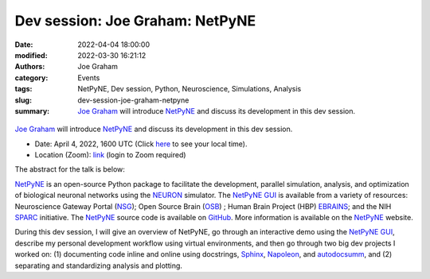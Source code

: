 Dev session: Joe Graham: NetPyNE
#################################
:date: 2022-04-04 18:00:00
:modified: 2022-03-30 16:21:12
:authors: Joe Graham
:category: Events
:tags: NetPyNE, Dev session, Python, Neuroscience, Simulations, Analysis
:slug: dev-session-joe-graham-netpyne
:summary: `Joe Graham`_ will introduce NetPyNE_ and discuss its development in this dev session.


.. raw:: html

   <center>

.. figure:: {static}/images/20220404-netpyne-logo-white.png
    :alt: NetPyNE
    :width: 50%
    :class: img-responsive
    :target: http://netpyne.org/

.. raw:: html

   </center>
   <br />

`Joe Graham`_ will introduce NetPyNE_ and discuss its development in this dev session.

- Date: April 4, 2022, 1600 UTC (Click `here <https://www.timeanddate.com/worldclock/fixedtime.html?msg=Dev+session%3A+Joe+Graham%3A+NetPyNE&iso=20220404T16&p1=1440>`__ to see your local time).
- Location (Zoom): `link <https://ucl.zoom.us/j/99620419452?pwd=SkZlQnJmWWZVczNURkp2azVOZkhzUT09>`__ (login to Zoom required)

The abstract for the talk is below:

NetPyNE_ is an open-source Python package to facilitate the development, parallel simulation, analysis, and optimization of biological neuronal networks using the NEURON_ simulator.  The `NetPyNE GUI`_ is available from a variety of resources: Neuroscience Gateway Portal (NSG_); Open Source Brain (OSB_) ; Human Brain Project (HBP) EBRAINS_; and the NIH SPARC_ initiative.  The NetPyNE_ source code is available on GitHub_.  More information is available on the NetPyNE_ website.

During this dev session, I will give an overview of NetPyNE, go through an interactive demo using the `NetPyNE GUI`_, describe my personal development workflow using virtual environments, and then go through two big dev projects I worked on: (1) documenting code inline and online using docstrings, Sphinx_, Napoleon_, and autodocsumm_, and (2) separating and standardizing analysis and plotting.

.. _NetPyNE: http://netpyne.org/
.. _Joe Graham: http://research.joegraham.name/
.. _NEURON: https://neuron.yale.edu/neuron/
.. _NetPyNE GUI: http://gui.netpyne.org/
.. _NSG: https://www.nsgportal.org/
.. _OSB: https://www.opensourcebrain.org/
.. _EBRAINS: https://www.humanbrainproject.eu/en/hbp-platforms/ebrains/
.. _SPARC: https://commonfund.nih.gov/Sparc/
.. _GitHub: https://github.com/suny-downstate-medical-center/netpyne
.. _Sphinx: https://www.sphinx-doc.org/en/master/
.. _Napoleon: https://sphinxcontrib-napoleon.readthedocs.io/en/latest/
.. _autodocsumm: https://autodocsumm.readthedocs.io/en/latest/

